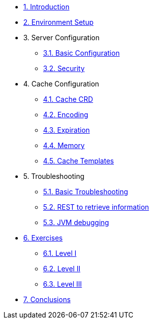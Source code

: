 * xref:10-introduction.adoc[1. Introduction]

* xref:20-setup.adoc[2. Environment Setup]

* 3. Server Configuration
** xref:31-server-configuration-basic.adoc[3.1. Basic Configuration]
** xref:32-server-configuration-security.adoc[3.2. Security]


* 4. Cache Configuration
** xref:40-cache-configuration-cache-crd.adoc[4.1. Cache CRD]
** xref:41-cache-configuration-encoding.adoc[4.2. Encoding]
** xref:42-cache-configuration-expiration.adoc[4.3. Expiration]
** xref:43-cache-configuration-memory.adoc[4.4. Memory]
** xref:44-cache-configuration-templates.adoc[4.5. Cache Templates]


* 5. Troubleshooting
** xref:50-troubleshooting-basic.adoc[5.1. Basic Troubleshooting]
** xref:51-troubleshooting-rest-api.adoc[5.2. REST to retrieve information]
** xref:52-troubleshooting-jvm-debugging.adoc[5.3. JVM debugging]


* xref:60-exercises.adoc[6. Exercises] 
** xref:61-exercises-level-1.adoc[6.1. Level I]
** xref:62-exercises-level-2.adoc[6.2. Level II]
** xref:63-exercises-level-3.adoc[6.3. Level III]

* xref:70-conclusions.adoc[7. Conclusions]



